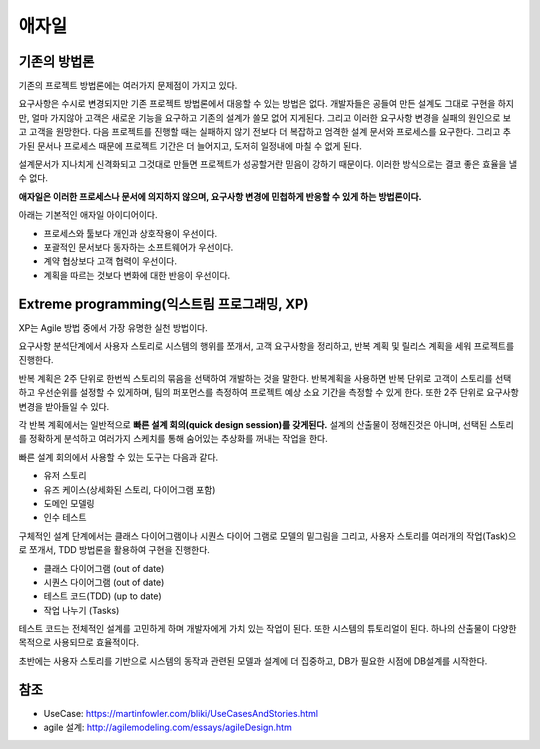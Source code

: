 .. _design_pattern:

**************************
애자일
**************************

=========================
기존의 방법론
=========================

기존의 프로젝트 방법론에는 여러가지 문제점이 가지고 있다.

요구사항은 수시로 변경되지만 기존 프로젝트 방법론에서 대응할 수 있는 방법은 없다. 개발자들은 공들여 만든 설계도 그대로 구현을 하지만, 얼마 가지않아 고객은 새로운 기능을 요구하고 기존의 설계가 쓸모 없어 지게된다.
그리고 이러한 요구사항 변경을 실패의 원인으로 보고 고객을 원망한다. 다음 프로젝트를 진행할 때는 실패하지 않기 전보다 더 복잡하고 엄격한 설계 문서와 프로세스를 요구한다.
그리고 추가된 문서나 프로세스 때문에 프로젝트 기간은 더 늘어지고, 도저히 일정내에 마칠 수 없게 된다.

설계문서가 지나치게 신격화되고 그것대로 만들면 프로젝트가 성공할거란 믿음이 강하기 때문이다. 이러한 방식으로는 결코 좋은 효율을 낼 수 없다.

**애자일은 이러한 프로세스나 문서에 의지하지 않으며, 요구사항 변경에 민첩하게 반응할 수 있게 하는 방법론이다.**

아래는 기본적인 애자일 아이디어이다.

- 프로세스와 툴보다 개인과 상호작용이 우선이다.
- 포괄적인 문서보다 동자하는 소프트웨어가 우선이다.
- 계약 협상보다 고객 협력이 우선이다.
- 계획을 따르는 것보다 변화에 대한 반응이 우선이다.

==================================================================
Extreme programming(익스트림 프로그래밍, XP)
==================================================================

XP는 Agile 방법 중에서 가장 유명한 실천 방법이다.

요구사항 분석단계에서 사용자 스토리로 시스템의 행위를 쪼개서, 고객 요구사항을 정리하고, 반복 계획 및 릴리스 계획을 세워 프로젝트를 진행한다.

반복 계획은 2주 단위로 한번씩 스토리의 묶음을 선택하여 개발하는 것을 말한다. 반복계획을 사용하면 반복 단위로 고객이 스토리를 선택하고 우선순위를 설정할 수 있게하며,
팀의 퍼포먼스를 측정하여 프로젝트 예상 소요 기간을 측정할 수 있게 한다. 또한 2주 단위로 요구사항 변경을 받아들일 수 있다.

각 반복 계획에서는 일반적으로 **빠른 설계 회의(quick design session)를 갖게된다.** 설계의 산출물이 정해진것은 아니며, 선택된 스토리를 정확하게 분석하고 여러가지 스케치를 통해 숨어있는 추상화를 꺼내는 작업을 한다.

빠른 설계 회의에서 사용할 수 있는 도구는 다음과 같다. 

- 유저 스토리
- 유즈 케이스(상세화된 스토리, 다이어그램 포함)
- 도메인 모델링
- 인수 테스트

구체적인 설계 단계에서는 클래스 다이어그램이나 시퀀스 다이어 그램로 모델의 밑그림을 그리고, 사용자 스토리를 여러개의 작업(Task)으로 쪼개서, TDD 방법론을 활용하여 구현을 진행한다.

- 클래스 다이어그램 (out of date)
- 시퀀스 다이어그램 (out of date)
- 테스트 코드(TDD) (up to date)
- 작업 나누기 (Tasks)

테스트 코드는 전체적인 설계를 고민하게 하며 개발자에게 가치 있는 작업이 된다. 또한 시스템의 튜토리얼이 된다. 하나의 산출물이 다양한 목적으로 사용되므로 효율적이다. 

초반에는 사용자 스토리를 기반으로 시스템의 동작과 관련된 모델과 설계에 더 집중하고, DB가 필요한 시점에 DB설계를 시작한다.




====
참조
====

- UseCase: https://martinfowler.com/bliki/UseCasesAndStories.html
- agile 설계: http://agilemodeling.com/essays/agileDesign.htm
